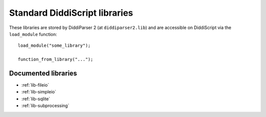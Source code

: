 .. _lib-guide:

Standard DiddiScript libraries
==============================

These libraries are stored by DiddiParser 2 (at ``diddiparser2.lib``) and
are accessible on DiddiScript via the ``load_module`` function:

::

    load_module("some_library");

    function_from_library("...");

Documented libraries
--------------------

* :ref:`lib-fileio`
* :ref:`lib-simpleio`
* :ref:`lib-sqlite`
* :ref:`lib-subprocessing`
